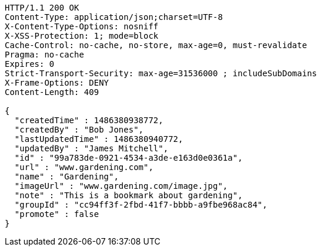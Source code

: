 [source,http,options="nowrap"]
----
HTTP/1.1 200 OK
Content-Type: application/json;charset=UTF-8
X-Content-Type-Options: nosniff
X-XSS-Protection: 1; mode=block
Cache-Control: no-cache, no-store, max-age=0, must-revalidate
Pragma: no-cache
Expires: 0
Strict-Transport-Security: max-age=31536000 ; includeSubDomains
X-Frame-Options: DENY
Content-Length: 409

{
  "createdTime" : 1486380938772,
  "createdBy" : "Bob Jones",
  "lastUpdatedTime" : 1486380940772,
  "updatedBy" : "James Mitchell",
  "id" : "99a783de-0921-4534-a3de-e163d0e0361a",
  "url" : "www.gardening.com",
  "name" : "Gardening",
  "imageUrl" : "www.gardening.com/image.jpg",
  "note" : "This is a bookmark about gardening",
  "groupId" : "cc94ff3f-2fbd-41f7-bbbb-a9fbe968ac84",
  "promote" : false
}
----